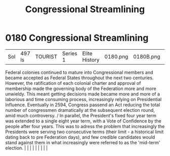 :PROPERTIES:
:ID:       1ed6c6af-182b-4037-b31e-d6f9d76d2427
:END:
#+title: Congressional Streamlining
#+filetags: :beacon:
*     0180  Congressional Streamlining
| Sol                                  | 497 ls        | TOURIST                | Series 1  | Elite History | 0180.png | 0180B.png |               |                                                                                                                                                                                                                                                                                                                                                                                                                                                                                                                                                                                                                                                                                                                                                                    |           |     4 | 

Federal colonies continued to mature into Congressional members and became accepted as Federal States throughout the next two centuries. However, the ratification of each colonial charter and approval of membership made the governing body of the Federation more and more unwieldy. This meant getting decisions made became more and more of a laborious and time consuming process, increasingly relying on Presidential Influence. Eventually in 2594, Congress passend an Act reducing the total number of congressmen dramatically at the subsequent election round, amid much controversy. / In parallel, the President's fixed four year term was extended to a single eight year term, with a Vote of Confidence by the people after four years. This was to adress the problem that increasingly the Presidents were serving two consecutive terms (their limit - a historical limit dating back to pre Federation days), and few credible candidates would stand against them in what increasingly were referred to as the 'mid-term' election.                                                                                                                                                                                                                                                                                                                                                                                                                                                                                                                                                                                                                                                                                                                                                                                                                                                                                                                                                                                                                                                                                                                                                                                                                                                                                                                                                                                                                                                                                                                                                                                                                                                                                                                                                                                                                                                                                                                                                                                    |   |   |                                                                                                                                                                                                                                                                                                                                                                                                                                                                                                                                                                                                                                                                                                                                                                    |   |   |   |   |   |   

[[file:img/beacons/0180B.png]]

